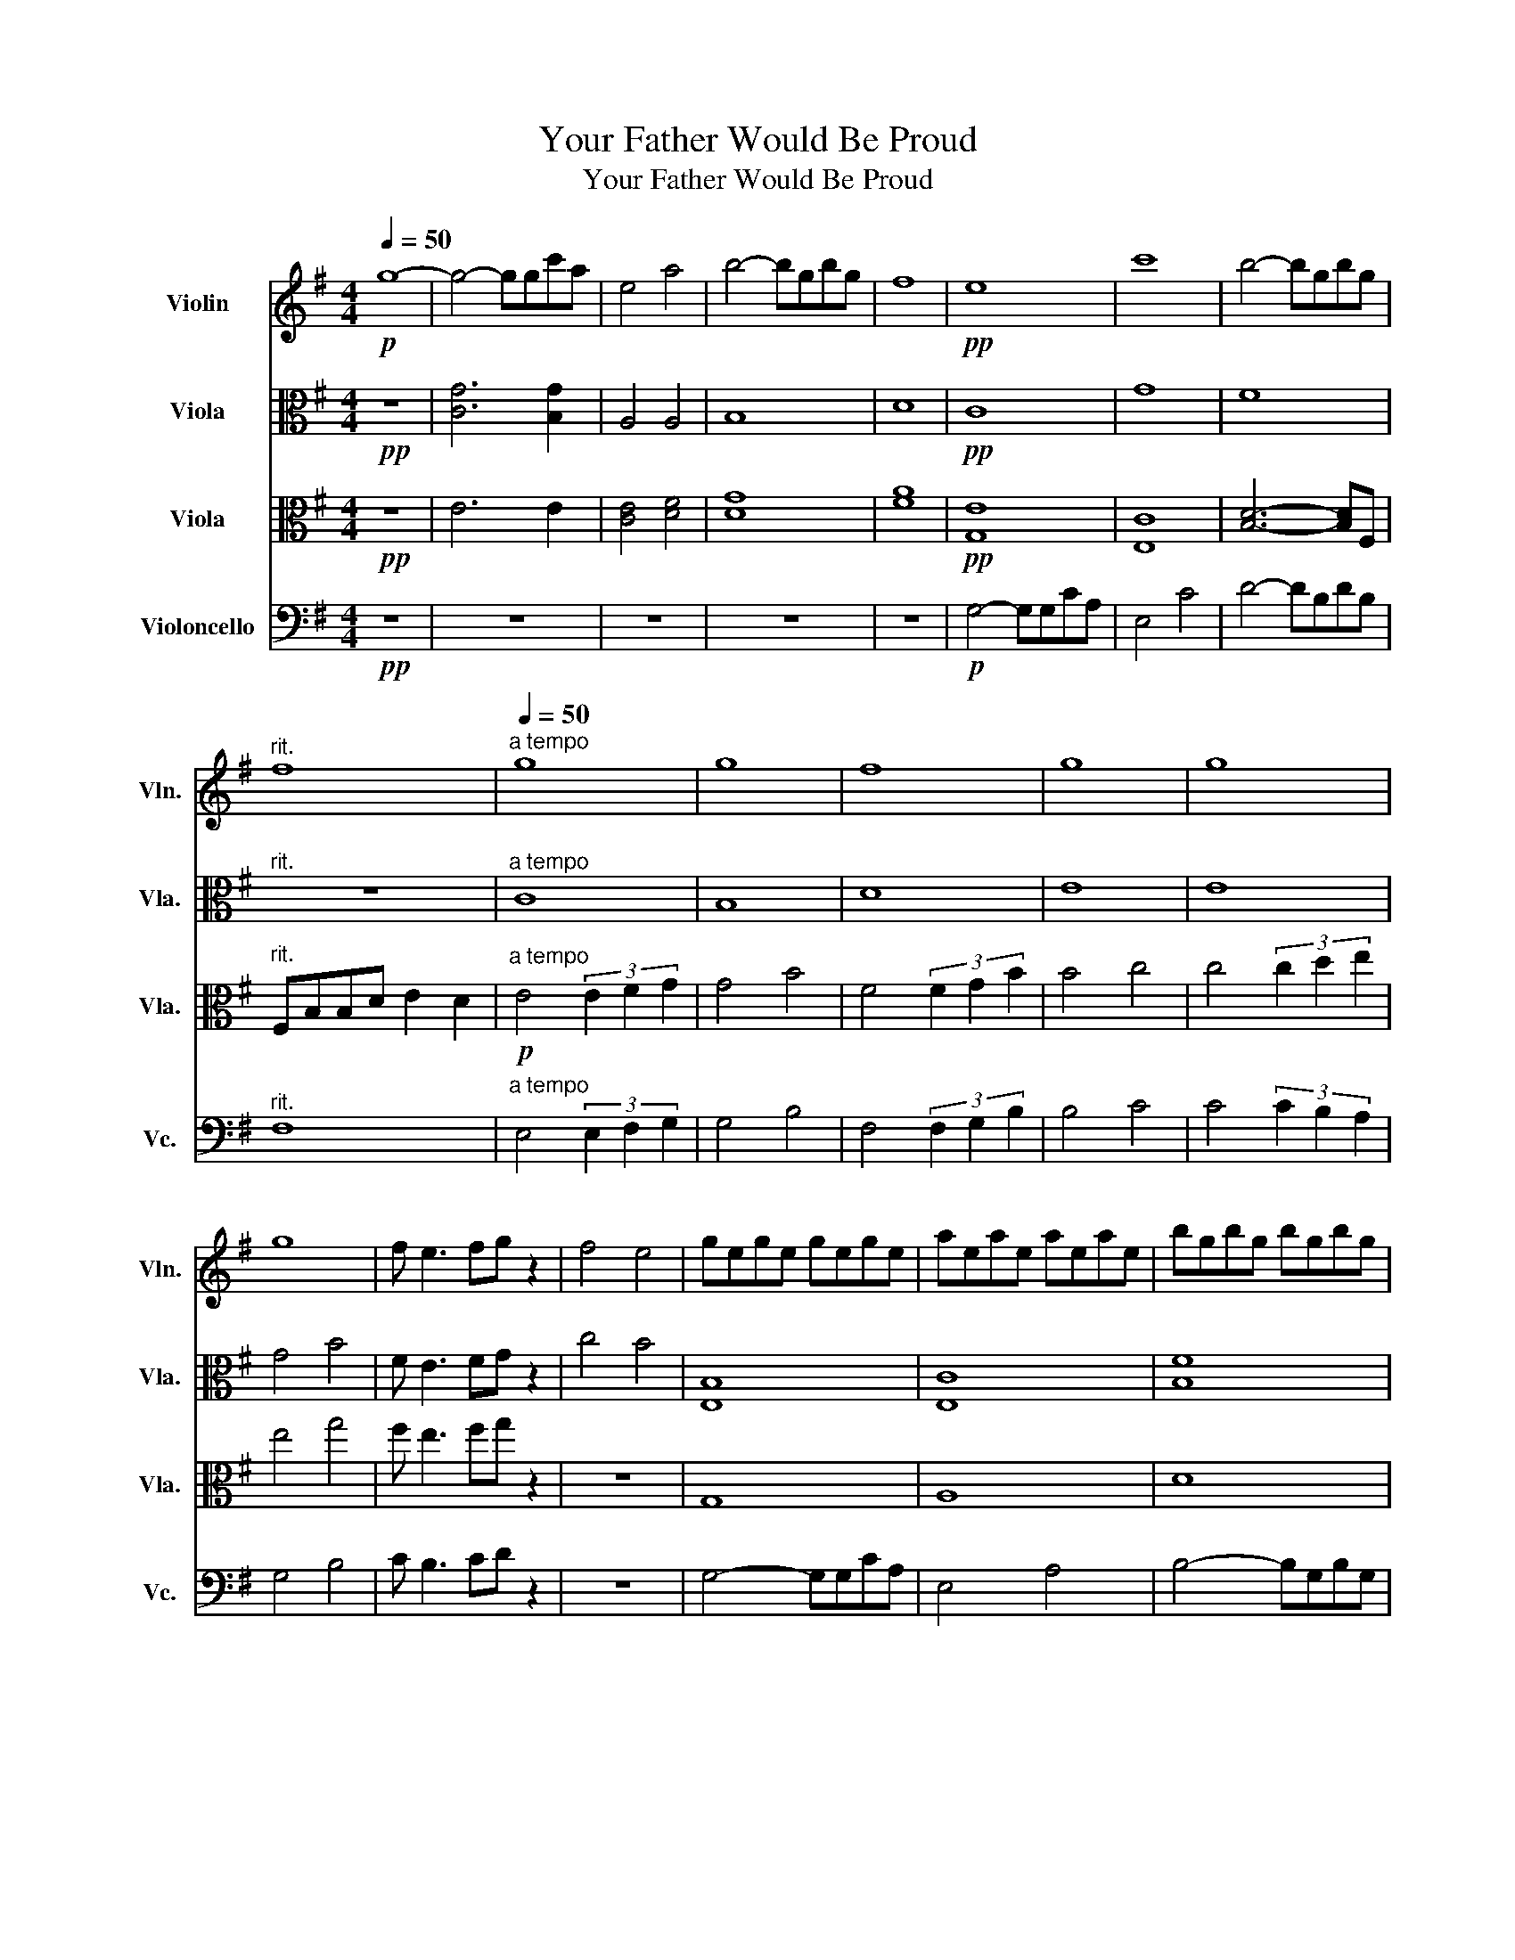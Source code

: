 X:1
T:Your Father Would Be Proud
T:Your Father Would Be Proud
%%score 1 2 3 4
L:1/8
Q:1/4=50
M:4/4
K:G
V:1 treble nm="Violin" snm="Vln."
V:2 alto nm="Viola" snm="Vla."
V:3 alto nm="Viola" snm="Vla."
V:4 bass nm="Violoncello" snm="Vc."
V:1
!p! g8- | g4- ggc'a | e4 a4 | b4- bgbg | f8 |!pp! e8 | c'8 | b4- bgbg | %8
"^rit." f8[Q:1/4=48][Q:1/4=46][Q:1/4=44][Q:1/4=42] |"^a tempo"[Q:1/4=50] g8 | g8 | f8 | g8 | g8 | %14
 g8 | f e3 fg z2 | f4 e4 | gege gege | aeae aeae | bgbg bgbg | %20
"^rit." af[Q:1/4=48]af[Q:1/4=46] af[Q:1/4=45]af |"^a tempo"[Q:1/4=50] gege gege | aeae aeae | %23
 bgbg bgbg |"^rit." d'[Q:1/4=48]bd'[Q:1/4=46]b[Q:1/4=44] d'b[Q:1/4=42]d'b | %25
[Q:1/4=50]"^a tempo" e8 | g8 | f8 |!mp! e4 (3e2 f2 g2 | g'4 (3g'2 f'2 e'2 | e'8 | f e3 B4 | z8 | %33
 b8 | A4 B4 |[K:Eb] z8 | z8 | z ABc de d2 | g2 d2 d2 e2 | c4 (3(ded) g2- |[K:Bb] g6 (3(ded) | a8 | %42
[Q:1/4=80] z2 z (3CEG (3:2:2c2 eg | a4 d4 | (BA) B4 G2 | c6 A2 | (BA) B6 | B6 D2 | (BA) B4 G2 | %49
 g8 | a8 | z8 | z8 | z8 |!p! g2 d4 g2 | a4 d2 a2 | b8 |[Q:1/4=110] g4 a4 |!mp! b2 d4 b2 | %59
 a2 d4 c'2 | b2 e4 b2 | a2 f6 | z8 |!mf! (3ggg g6- | g8 | (3ggg g6 | (3ggg g6- | g8 | z2 e6 | g8 | %70
 !fermata!z8 |] %71
V:2
!pp! z8 | [CG]6 [B,G]2 | A,4 A,4 | B,8 | D8 |!pp! C8 | G8 | F8 |"^rit." z8 |"^a tempo" C8 | B,8 | %11
 D8 | E8 | E8 | G4 B4 | F E3 FG z2 | c4 B4 | [E,B,]8 | [E,C]8 | [B,F]8 |"^rit." F,8 | %21
"^a tempo" G,8 | A,8 | B,8 |"^rit." F,8 |"^a tempo" E8 | G8 | B8 | E8 | E8 | G8 |!mp! F E3 F G3 | %32
 F4 E4 | F E3 F G3 | A4 B4 |[K:Eb] (GF) G6 | G,2 A,2 z2 (ED) | (DC) A6 | G4 C4 | C4 C4 | %40
[K:Bb] EDCB, A,4- | A,G^FE DC C2 | C8 | D8 | G8 | A8 | B8 | B8 | B8 | B4 (3c2 B2 G2 | A4- AD^FA | %51
 B4 A4- | A8- | A8 |!pp! B,8 | A,8 | G,8- | G,8 |!f! (BA) B4 G2 | c6 A2 | (BA) B4 G2 | Fc- c6 | %62
 =B4 c4 |!f! z4 z2 c2 | B4 A4 | B2 c6 | c4 F4 | G6 D2 | E8 | G8 | !fermata!z8 |] %71
V:3
!pp! z8 | E6 E2 | [CE]4 [DF]4 | [DG]8 | [FA]8 |!pp! [G,E]8 | [E,C]8 | [B,D]6- [B,D]F, | %8
"^rit." F,B,B,D E2 D2 |!p!"^a tempo" E4 (3E2 F2 G2 | G4 B4 | F4 (3F2 G2 B2 | B4 c4 | %13
 c4 (3c2 d2 e2 | e4 g4 | f e3 fg z2 | z8 | G,8 | A,8 | D8 |"^rit." [B,D]8 | %21
"^a tempo" G,4- G,G,CA, | E,4 E,4 | D4- DB,DB, |"^rit." F8 |"^a tempo" E4 (3E2 F2 G2 | G4 B4 | %27
 F4 (3F2 G2 B2 | B4 c4 |!mp! C4 (3C2 D2 E2 | E4 G4 | C B,3 B,4 | [CF]4 [B,E]4 | F8 | E8 | %35
[K:Eb] z4 (ED)(DC) | C2 (AG) A4 | B,8- | B,2 A,6 | A,4 G,4 |[K:Bb] C8 | D8 | C8 | D8 | D8 | D8 | %46
 E8 | =E8 | D8 | E8 | D8 | ^F,8- | F,8- | F,8 |!pp! [G,D]8 | [F,C]8 | [E,B,]8- | [E,B,]8 | z8 | %59
 z8 | z8 | z8 | (3A,2 F,2 D,2 (3A,2 F,2 D,2 |!mp! (3[G,D][G,D][G,D] [G,D]6- | [G,D]8 | %65
 (3[G,D][G,D][G,D] [G,D]6 | (3[G,E][G,E][G,E] [G,E]6- | [G,E]8 | [G,E]8 | [G,D]8 | !fermata!z8 |] %71
V:4
!pp! z8 | z8 | z8 | z8 | z8 |!p! G,4- G,G,CA, | E,4 C4 | D4- DB,DB, |"^rit." F,8 | %9
"^a tempo" E,4 (3E,2 F,2 G,2 | G,4 B,4 | F,4 (3F,2 G,2 B,2 | B,4 C4 | C4 (3C2 B,2 A,2 | G,4 B,4 | %15
 C B,3 CD z2 | z8 | G,4- G,G,CA, | E,4 A,4 | B,4- B,G,B,G, |"^rit." F,,A,,D,E, F,A,DE | %21
"^a tempo" D3 C G,2 C2 | CB,B,A, A,4 | B,A,A,G, G,D,D,G, |"^rit." D^CCB, B,4 | %25
"^a tempo" E,4 (3E,2 F,2 G,2 | G,4 B,4 | F,4 (3F,2 G,2 B,2 | B,4 C4 | C8 | G,8 | B,8 | G,,8 | z8 | %34
 G,8 |[K:Eb] C,8 | G,,2 A,,6 | A,,6 G,,2 | G,,8 | B,,2 A,,2 G,,4 |[K:Bb] G,,8 | A,,8 | A,,8 | %43
 A,,8 | C,8 | D,8 | E,8 | =E,8 | D,8 | E,8 | D,8 | D,8 |!f! D,3 C,3 B,,2- | B,, A,,3- A,,4 | z8 | %55
 z8 | z8 | z8 |!mf! z4 G,,4- | G,,2 z2 G,,4- | G,,2 z2 G,,4- | G,,2 z2 z4 | z8 | %63
 (3B,,B,,B,, B,,6- | B,,8 | (3B,,B,,B,, B,,6 | (3C,C,C, C,6- | C,8 | B,,8 | B,,8 | !fermata!G,,8 |] %71

